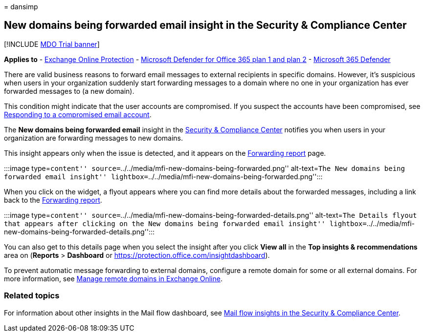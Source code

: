 = 
dansimp

== New domains being forwarded email insight in the Security & Compliance Center

{empty}[!INCLUDE link:../includes/mdo-trial-banner.md[MDO Trial banner]]

*Applies to* - link:exchange-online-protection-overview.md[Exchange
Online Protection] - link:defender-for-office-365.md[Microsoft Defender
for Office 365 plan 1 and plan 2] -
link:../defender/microsoft-365-defender.md[Microsoft 365 Defender]

There are valid business reasons to forward email messages to external
recipients in specific domains. However, it’s suspicious when users in
your organization suddenly start forwarding messages to a domain where
no one in your organization has ever forwarded messages to (a new
domain).

This condition might indicate that the user accounts are compromised. If
you suspect the accounts have been compromised, see
link:responding-to-a-compromised-email-account.md[Responding to a
compromised email account].

The *New domains being forwarded email* insight in the
https://protection.office.com[Security & Compliance Center] notifies you
when users in your organization are forwarding messages to new domains.

This insight appears only when the issue is detected, and it appears on
the link:view-mail-flow-reports.md#forwarding-report[Forwarding report]
page.

:::image type=``content''
source=``../../media/mfi-new-domains-being-forwarded.png''
alt-text=``The New domains being forwarded email insight''
lightbox=``../../media/mfi-new-domains-being-forwarded.png'':::

When you click on the widget, a flyout appears where you can find more
details about the forwarded messages, including a link back to the
link:view-mail-flow-reports.md#forwarding-report[Forwarding report].

:::image type=``content''
source=``../../media/mfi-new-domains-being-forwarded-details.png''
alt-text=``The Details flyout that appears after clicking on the New
domains being forwarded email insight''
lightbox=``../../media/mfi-new-domains-being-forwarded-details.png'':::

You can also get to this details page when you select the insight after
you click *View all* in the *Top insights & recommendations* area on
(*Reports* > *Dashboard* or
https://protection.office.com/insightdashboard).

To prevent automatic message forwarding to external domains, configure a
remote domain for some or all external domains. For more information,
see
link:/Exchange/mail-flow-best-practices/remote-domains/manage-remote-domains[Manage
remote domains in Exchange Online].

=== Related topics

For information about other insights in the Mail flow dashboard, see
link:mail-flow-insights-v2.md[Mail flow insights in the Security &
Compliance Center].
